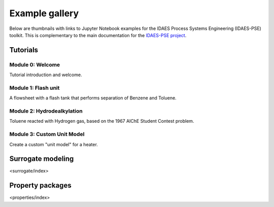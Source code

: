 Example gallery
===============

Below are thumbnails with links to Jupyter Notebook examples
for the IDAES Process Systems Engineering (IDAES-PSE) toolkit.
This is complementary to the main documentation for the
`IDAES-PSE project <https://idaes-pse.readthedocs.io/>`_.

Tutorials
---------

Module 0: Welcome
^^^^^^^^^^^^^^^^^
.. only:: html

    .. image:: /_static/thumbs/tut_m0.png
        :target: tutorials/Module_0_Welcome/Module_0_Welcome_Solution.html

Tutorial introduction and welcome.

Module 1: Flash unit
^^^^^^^^^^^^^^^^^^^^
.. only:: html

    .. image:: /_static/thumbs/tut_m1.png
        :target: tutorials/Module_1_Flash_Unit/Module_1_Flash_Unit_Solution.html

A flowsheet with a flash
tank that performs separation of Benzene and Toluene.

Module 2: Hydrodealkylation
^^^^^^^^^^^^^^^^^^^^^^^^^^^^

.. only:: html

    .. image:: /_static/thumbs/tut_m2.png
        :target: tutorials/Module_2_Flowsheet/Module_2_Flowsheet_Solution.html

Toluene reacted with Hydrogen gas, based on the 1967 AIChE Student Contest problem.


Module 3: Custom Unit Model
^^^^^^^^^^^^^^^^^^^^^^^^^^^

.. only:: html

    .. image:: /_static/thumbs/tut_m3.png
        :target: tutorials/Module_3_Custom_Unit_Model/index.html

Create a custom "unit model" for a heater.

Surrogate modeling
------------------
<surrogate/index>

Property packages
-----------------
<properties/index>


